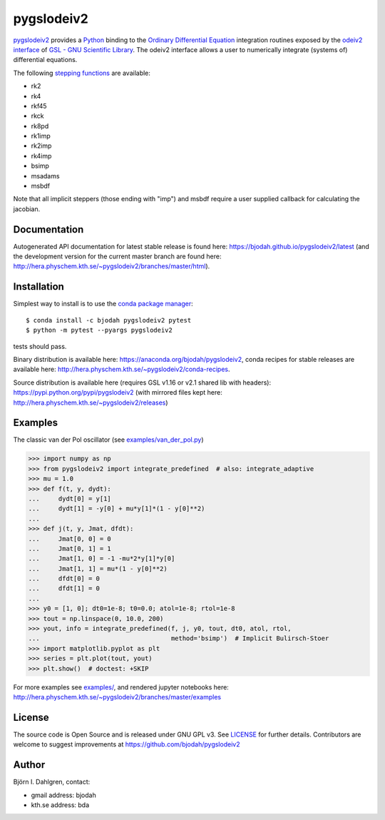 pygslodeiv2
===========

.. image:: http://hera.physchem.kth.se:9090/api/badges/bjodah/pygslodeiv2/status.svg
   :target: http://hera.physchem.kth.se:9090/bjodah/pygslodeiv2
   :alt: Build status
.. image:: https://img.shields.io/pypi/v/pygslodeiv2.svg
   :target: https://pypi.python.org/pypi/pygslodeiv2
   :alt: PyPI version
.. image:: https://img.shields.io/badge/python-2.7,3.4,3.5-blue.svg
   :target: https://www.python.org/
   :alt: Python version
.. image:: https://img.shields.io/pypi/l/pygslodeiv2.svg
   :target: https://github.com/bjodah/pygslodeiv2/blob/master/LICENSE
   :alt: License
.. image:: http://hera.physchem.kth.se/~pygslodeiv2/branches/master/htmlcov/coverage.svg
   :target: http://hera.physchem.kth.se/~pygslodeiv2/branches/master/htmlcov
   :alt: coverage
.. image:: https://zenodo.org/badge/41481237.svg
   :target: https://zenodo.org/badge/latestdoi/41481237
   :alt: Zenodo DOI


`pygslodeiv2 <https://github.com/bjodah/pygslodeiv2>`_ provides a
`Python <http://www.python.org>`_ binding to the
`Ordinary Differential Equation <https://en.wikipedia.org/wiki/Ordinary_differential_equation>`_
integration routines exposed by the `odeiv2 interface <https://www.gnu.org/software/gsl/manual/html_node/Ordinary-Differential-Equations.html>`_ of
`GSL - GNU Scientific Library <http://www.gnu.org/software/gsl/>`_.
The odeiv2 interface allows a user to numerically integrate (systems of) differential equations.

The following `stepping functions <https://www.gnu.org/software/gsl/manual/html_node/Stepping-Functions.html>`_ are available:

- rk2
- rk4
- rkf45
- rkck
- rk8pd
- rk1imp
- rk2imp
- rk4imp
- bsimp
- msadams
- msbdf

Note that all implicit steppers (those ending with "imp") and msbdf require a user supplied
callback for calculating the jacobian.

Documentation
-------------
Autogenerated API documentation for latest stable release is found here:
`<https://bjodah.github.io/pygslodeiv2/latest>`_
(and the development version for the current master branch are found here:
`<http://hera.physchem.kth.se/~pygslodeiv2/branches/master/html>`_).

Installation
------------
Simplest way to install is to use the `conda package manager <http://conda.pydata.org/docs/>`_:

::

   $ conda install -c bjodah pygslodeiv2 pytest
   $ python -m pytest --pyargs pygslodeiv2

tests should pass.

Binary distribution is available here:
`<https://anaconda.org/bjodah/pygslodeiv2>`_, conda recipes for stable releases are available here: 
`<http://hera.physchem.kth.se/~pygslodeiv2/conda-recipes>`_.

Source distribution is available here (requires GSL v1.16 or v2.1 shared lib with headers):
`<https://pypi.python.org/pypi/pygslodeiv2>`_ (with mirrored files kept here:
`<http://hera.physchem.kth.se/~pygslodeiv2/releases>`_)

Examples
--------
The classic van der Pol oscillator (see `examples/van_der_pol.py <examples/van_der_pol.py>`_)

.. code:: python

   >>> import numpy as np
   >>> from pygslodeiv2 import integrate_predefined  # also: integrate_adaptive
   >>> mu = 1.0
   >>> def f(t, y, dydt):
   ...     dydt[0] = y[1]
   ...     dydt[1] = -y[0] + mu*y[1]*(1 - y[0]**2)
   ... 
   >>> def j(t, y, Jmat, dfdt):
   ...     Jmat[0, 0] = 0
   ...     Jmat[0, 1] = 1
   ...     Jmat[1, 0] = -1 -mu*2*y[1]*y[0]
   ...     Jmat[1, 1] = mu*(1 - y[0]**2)
   ...     dfdt[0] = 0
   ...     dfdt[1] = 0
   ...
   >>> y0 = [1, 0]; dt0=1e-8; t0=0.0; atol=1e-8; rtol=1e-8
   >>> tout = np.linspace(0, 10.0, 200)
   >>> yout, info = integrate_predefined(f, j, y0, tout, dt0, atol, rtol,
   ...                                   method='bsimp')  # Implicit Bulirsch-Stoer
   >>> import matplotlib.pyplot as plt
   >>> series = plt.plot(tout, yout)
   >>> plt.show()  # doctest: +SKIP


.. image:: https://raw.githubusercontent.com/bjodah/pygslodeiv2/master/examples/van_der_pol.png

For more examples see `examples/ <https://github.com/bjodah/pygslodeiv2/tree/master/examples>`_, and rendered jupyter notebooks here:
`<http://hera.physchem.kth.se/~pygslodeiv2/branches/master/examples>`_


License
-------
The source code is Open Source and is released under GNU GPL v3. See `LICENSE <LICENSE>`_ for further details.
Contributors are welcome to suggest improvements at https://github.com/bjodah/pygslodeiv2

Author
------
Björn I. Dahlgren, contact:

- gmail address: bjodah
- kth.se address: bda

